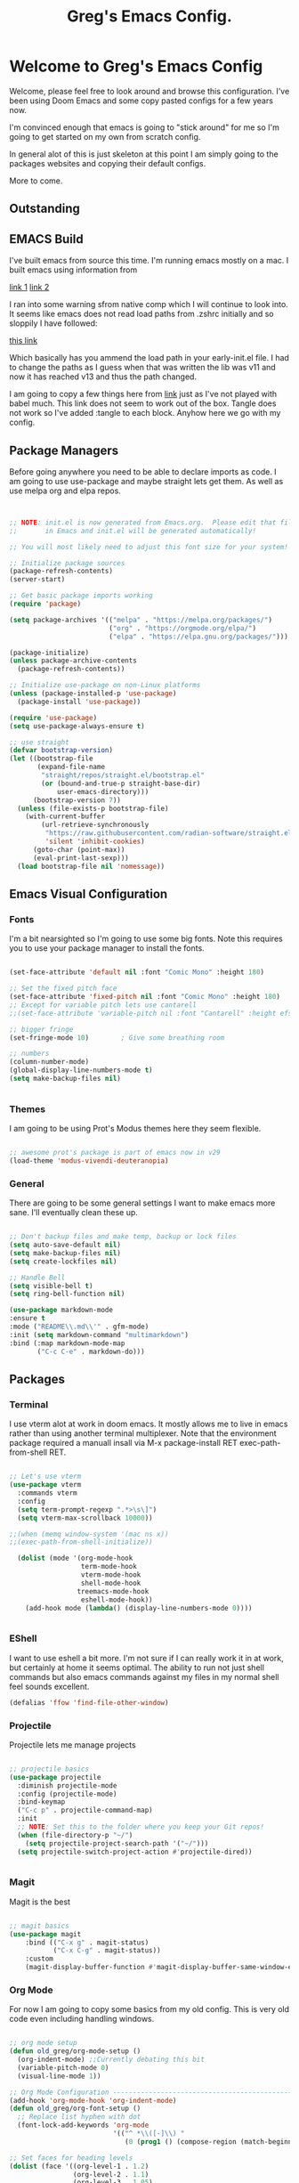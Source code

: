 #+title: Greg's Emacs Config.
#+PROPERTY: header-args:emacs-lisp :tangle ./init.el :mkdirp yes

* Welcome to Greg's Emacs Config

Welcome, please feel free to look around and browse this configuration. I've been using Doom Emacs and some copy pasted configs for a few years now.

I'm convinced enough that emacs is going to "stick around" for me so I'm going to get started on my own from scratch config.

In general alot of this is just skeleton at this point I am simply going to the packages websites and copying their default configs.

More to come.

** Outstanding

** EMACS Build

I've built emacs from source this time. I'm running emacs mostly on a mac. I built emacs using information from

[[https://dawranliou.com/blog/compiling-emacs-from-source/][link 1]]
[[https://stuff-things.net/2020/12/28/building-emacs-27-dot-1-on-macos-big-sur/][link 2]]

I ran into some warning sfrom native comp which I will continue to look into. It seems like emacs does not read load paths from .zshrc initially
and so sloppily I have followed:

[[https://github.com/d12frosted/homebrew-emacs-plus/issues/323][this link]]

Which basically has you ammend the load path in your early-init.el file. I had to change the paths as I guess when that was written the lib was v11 and now
it has reached v13 and thus the path changed.

I am going to copy a few things here from [[https://github.com/daviwil/emacs-from-scratch/tree/9388cf6ecd9b44c430867a5c3dad5f050fdc0ee1][link]] just as I've not played with babel much. This link does not seem to work out of the box. Tangle
does not work so I've added :tangle to each block. Anyhow here we go with my config.

** Package Managers

Before going anywhere you need to be able to declare imports as code. I am going to use use-package and maybe straight lets get them. As
well as use melpa org and elpa repos.

#+begin_src emacs-lisp :tangle ./init.el


  ;; NOTE: init.el is now generated from Emacs.org.  Please edit that file
  ;;       in Emacs and init.el will be generated automatically!

  ;; You will most likely need to adjust this font size for your system!

  ;; Initialize package sources
  (package-refresh-contents)
  (server-start) 

  ;; Get basic package imports working
  (require 'package)

  (setq package-archives '(("melpa" . "https://melpa.org/packages/")
                           ("org" . "https://orgmode.org/elpa/")
                           ("elpa" . "https://elpa.gnu.org/packages/")))

  (package-initialize)
  (unless package-archive-contents
    (package-refresh-contents))

  ;; Initialize use-package on non-Linux platforms
  (unless (package-installed-p 'use-package)
    (package-install 'use-package))

  (require 'use-package)
  (setq use-package-always-ensure t)

  ;; use straight
  (defvar bootstrap-version)
  (let ((bootstrap-file
         (expand-file-name
          "straight/repos/straight.el/bootstrap.el"
          (or (bound-and-true-p straight-base-dir)
              user-emacs-directory)))
        (bootstrap-version 7))
    (unless (file-exists-p bootstrap-file)
      (with-current-buffer
          (url-retrieve-synchronously
           "https://raw.githubusercontent.com/radian-software/straight.el/develop/install.el"
           'silent 'inhibit-cookies)
        (goto-char (point-max))
        (eval-print-last-sexp)))
    (load bootstrap-file nil 'nomessage))

#+end_src

** Emacs Visual Configuration

*** Fonts

I'm a bit nearsighted so I'm going to use some big fonts. Note this requires you to use your package manager to install the fonts.

#+begin_src emacs-lisp :tangle ./init.el

  (set-face-attribute 'default nil :font "Comic Mono" :height 180)

  ;; Set the fixed pitch face
  (set-face-attribute 'fixed-pitch nil :font "Comic Mono" :height 180)
  ;; Except for variable pitch lets use cantarell
  ;;(set-face-attribute 'variable-pitch nil :font "Cantarell" :height efs/default-font-size :weight 'regular)

  ;; bigger fringe
  (set-fringe-mode 10)        ; Give some breathing room

  ;; numbers
  (column-number-mode)
  (global-display-line-numbers-mode t)
  (setq make-backup-files nil)


#+end_src


*** Themes

I am going to be using Prot's Modus themes here they seem flexible.

#+begin_src emacs-lisp :tangle ./init.el

  ;; awesome prot's package is part of emacs now in v29
  (load-theme 'modus-vivendi-deuteranopia)

#+end_src

*** General

There are going to be some general settings I want to make emacs more sane. I'll eventually clean these up.

#+begin_src emacs-lisp :tangle ./init.el

  ;; Don't backup files and make temp, backup or lock files
  (setq auto-save-default nil)
  (setq make-backup-files nil)
  (setq create-lockfiles nil)

  ;; Handle Bell
  (setq visible-bell t)
  (setq ring-bell-function nil)

  (use-package markdown-mode
  :ensure t
  :mode ("README\\.md\\'" . gfm-mode)
  :init (setq markdown-command "multimarkdown")
  :bind (:map markdown-mode-map
         ("C-c C-e" . markdown-do)))

#+end_src


** Packages

*** Terminal

I use vterm alot at work in doom emacs. It mostly allows me to live in emacs rather than using
another terminal multiplexer. Note that the environment package required a manuall insall via M-x package-install RET exec-path-from-shell RET.

#+begin_src emacs-lisp :tangle ./init.el

  ;; Let's use vterm
  (use-package vterm
    :commands vterm
    :config
    (setq term-prompt-regexp ".*>\s\]")
    (setq vterm-max-scrollback 10000))

  ;;(when (memq window-system '(mac ns x))
  ;;(exec-path-from-shell-initialize))

    (dolist (mode '(org-mode-hook
                    term-mode-hook
                    vterm-mode-hook
                    shell-mode-hook
                   treemacs-mode-hook
                    eshell-mode-hook))
      (add-hook mode (lambda() (display-line-numbers-mode 0))))


#+end_src

*** EShell

I want to use eshell a bit more. I'm not sure if I can really work it in at work, but certainly at home it seems optimal. The ability to run not just shell commands but also emacs commands against my files in my normal shell feel sounds excellent.

#+begin_src emacs-lisp :tangle ./init.el
(defalias 'ffow 'find-file-other-window)
#+end_src

*** Projectile

Projectile lets me manage projects

#+begin_src emacs-lisp :tangle ./init.el

  ;; projectile basics
  (use-package projectile
    :diminish projectile-mode
    :config (projectile-mode)
    :bind-keymap
    ("C-c p" . projectile-command-map)
    :init
    ;; NOTE: Set this to the folder where you keep your Git repos!
    (when (file-directory-p "~/")
      (setq projectile-project-search-path '("~/")))
    (setq projectile-switch-project-action #'projectile-dired))


#+end_src

*** Magit

Magit is the best

#+begin_src emacs-lisp :tangle ./init.el

  ;; magit basics
  (use-package magit
      :bind (("C-x g" . magit-status)
             ("C-x C-g" . magit-status))
      :custom
      (magit-display-buffer-function #'magit-display-buffer-same-window-except-diff-v1))

#+end_src



*** Org Mode

For now I am going to copy some basics from my old config. This is very old code even including handling windows.

#+begin_src emacs-lisp :tangle ./init.el

  ;; org mode setup
  (defun old_greg/org-mode-setup ()
    (org-indent-mode) ;;Currently debating this bit
    (variable-pitch-mode 0)
    (visual-line-mode 1))

  ;; Org Mode Configuration ------------------------------------------------------
  (add-hook 'org-mode-hook 'org-indent-mode)
  (defun old_greg/org-font-setup ()
    ;; Replace list hyphen with dot
    (font-lock-add-keywords 'org-mode
                            '(("^ *\\([-]\\) "
                               (0 (prog1 () (compose-region (match-beginning 1) (match-end 1) "•")))))))

  ;; Set faces for heading levels
  (dolist (face '((org-level-1 . 1.2)
                  (org-level-2 . 1.1)
                  (org-level-3 . 1.05)
                  (org-level-4 . 1.0)
                  (org-level-5 . 1.1)
                  (org-level-6 . 1.1)
                  (org-level-7 . 1.1)
                  (org-level-8 . 1.1)))
    )

  (use-package org
    :hook (org-mode . old_greg/org-mode-setup)
    :config
    (setq org-ellipsis " ▾")
    (setq org-default-notes-file "~/Organization/02_Documents/todo.org")
    (global-set-key (kbd "C-c l") #'org-store-link)
    (global-set-key (kbd "C-c a") #'org-agenda)
    (global-set-key (kbd "C-c c") #'org-capture)
    (setq org-agenda-start-with-log-mode t)
    (setq org-log-done 'time)
    (setq org-log-into-drawer t)

    (setq org-todo-keywords
          '((sequence "TODO(t)" "NEXT(n)" "|" "DONE(d!)")
            (sequence "BACKLOG(b)" "PLAN(p)" "READY(r)" "ACTIVE(a)" "REVIEW(v)" "WAIT(w@/!)" "HOLD(h)" "|" "COMPLETED(c)" "CANC(k@)")))

    (setq org-tag-alist
          '((:startgroup)
            (:endgroup)
            ("@errand" . ?E)
            ("@chore" . ?C)
            ))


    (old_greg/org-font-setup))

  (defun old_greg/org-mode-visual-fill ()
    (setq visual-fill-column-width 200
          visual-fill-column-center-text t)
    (visual-fill-column-mode 1))

  (use-package visual-fill-column
    :hook (org-mode . old_greg/org-mode-visual-fill))

  (if
      (eq system-type 'windows-nt)
      (progn (setq org-agenda-files
                   (list
                    "C:\\Users\\csusggsn\\source\\repos\\Organization\\02_Documents\\todo.org"
                    "C:\\Users\\csusggsn\\source\\repos\\Organization\\02_Documents\\inbox.org"
                    )
                   )
             (setq org-refile-targets
                   '(
                     ("C:\\Users\\csusggsn\\Organization\\source\\repos\\02_Documents\\todo.org" :maxlevel . 2)
                     ("C:\\Users\\csusggsn\\Organization\\source\\repos\\02_Documents\\inbox.org" :maxlevel . 2)
                     )))

    )
  (if
      (not(eq system-type 'windows-nt))
      (progn (setq org-agenda-files
                   (list
                    "~/Organization/02_Documents/todo.org"
                    "~/Organization/02_Documents/inbox.org")
                   )
             (setq org-refile-targets
                   '(("~/Organization/02_Documents/todo.org" :maxlevel . 2)
                     ("~/Organization/02_Documents/inbox.org" :maxlevel . 1))))
    )
  (global-set-key (kbd "C-c a") 'org-agenda)

  (custom-set-faces
   '(org-block-begin-line
     ((t (:background "#212121" :extend t))))
   '(org-block
     ((t (:background "#252525" :extend t))))
   '(org-block-end-line
     ((t (:background "#212121" :extend t))))
   )

  (org-babel-do-load-languages
   'org-babel-load-languages
   '((emacs-lisp . t)
     (python . t)))

  (push '("conf-unix" . conf-unix) org-src-lang-modes)
#+end_src
*** Perspective Mode

Perspectives are critical to my workflow. They can be though of sort of as an emacs multiplexer I suppose. Each perspective has its own buffer list and window layouts. Perspectives can be used to have "workspaces" if you will for different topics for example a repo or your documents.

#+begin_src emacs-lisp :tangle ./init.el

  ;; perspective mode
  (use-package perspective
    :ensure t  ; use `:straight t` if using straight.el!
    :bind
    ("C-x C-b" . persp-list-buffers)
    :custom
    (persp-mode-prefix-key (kbd "C-x C-p"))
    :init
    (persp-mode))

#+end_src

*** Which Key

#+begin_src emacs-lisp :tangle ./init.el

  ;; helpful and which key
  (use-package helpful)

  (use-package which-key
  :init (which-key-mode)
  :diminish which-key-mode
  :config
  (setq which-key-idle-delay 1))
  (setq ivy-initial-inputs-alist nil)
#+end_src

*** Completions

**** Corfu

This is completion at point

#+begin_src emacs-lisp :tangle ./init.el

  (use-package corfu
    :init
    (global-corfu-mode)
    (corfu-popupinfo-mode)
    :custom
    (corfu-cycle t)
    (corfu-auto t)
    (corfu-auto-prefix 0.1)
    (corfu-auto-delay 0)
    (corfu-preselect 'prompt)
    (corfu-on-exact-match nil)
    (corfu-echo-documentation t)
    (corfu-popupinfo-delay 0.1)
    :hook
    (eshell-mode . (lambda () (setq-local corfu-auto nil)))
    (minibuffer-mode . (lambda () (setq-local corfu-auto nil)))
    )

  (use-package cape
    :after corfu
    :init
    (add-to-list 'completion-at-point-functions #'cape-file)
    (add-to-list 'completion-at-point-functions #'cape-elisp-block)
    (advice-add 'eglot-completion-at-point :around #'cape-wrap-buster)
    )
`
  (use-package yasnippet-capf
    :after cape
    :config
    (add-to-list 'completion-at-point-functions #'yasnippet-capf))

#+end_src

**** Vertico

This is menu completion by the minibuffer

#+begin_src emacs-lisp :tangle ./init.el

    ;; Enable vertico vertical completion buffer
  (use-package vertico
    :init
    (vertico-mode)

    ;; Different scroll margin
    ;; (setq vertico-scroll-margin 0)

    ;; Show more candidates
    ;; (setq vertico-count 20)

    ;; Grow and shrink the Vertico minibuffer
    (setq vertico-resize t)

    ;; Optionally enable cycling for `vertico-next' and `vertico-previous'.
    ;; (setq vertico-cycle t)
    )

  ;; Persist history over Emacs restarts. Vertico sorts by history position.
  (use-package savehist
    :init
    (savehist-mode))

  ;; A few more useful configurations...
  (use-package emacs
    :init
    ;; Add prompt indicator to `completing-read-multiple'.
    ;; We display [CRM<separator>], e.g., [CRM,] if the separator is a comma.
    (defun crm-indicator (args)
      (cons (format "[CRM%s] %s"
                    (replace-regexp-in-string
                     "\\`\\[.*?]\\*\\|\\[.*?]\\*\\'" ""
                     crm-separator)
                    (car args))
            (cdr args)))
    (advice-add #'completing-read-multiple :filter-args #'crm-indicator)

    ;; Do not allow the cursor in the minibuffer prompt
    (setq minibuffer-prompt-properties
          '(read-only t cursor-intangible t face minibuffer-prompt))
    (add-hook 'minibuffer-setup-hook #'cursor-intangible-mode)

    ;; Emacs 28: Hide commands in M-x which do not work in the current mode.
    ;; Vertico commands are hidden in normal buffers.
    ;; (setq read-extended-command-predicate
    ;;       #'command-completion-default-include-p)

    ;; Enable recursive minibuffers
    (setq enable-recursive-minibuffers t))


#+end_src

**** Orderless

This is for orderless this is sort of an enhancement to completion search where you can type parts of the word with spaces and get it such as 'us pac' would get you use package

#+begin_src emacs-lisp :tangle ./init.el

  ;; orderless searching of completions
  (use-package orderless
    :ensure t
    :custom
    (completion-styles '(orderless basic))
    (completion-category-overrides '((file (styles basic partial-completion)))))

#+end_src

**** Marginalia

This is to add context to the menus. It provides short help blurbs in the popups

#+begin_src emacs-lisp :tangle ./init.el

  ;; Enable rich annotations using the Marginalia package
  (use-package marginalia
    ;; Bind `marginalia-cycle' locally in the minibuffer.  To make the binding
    ;; available in the *Completions* buffer, add it to the
    ;; `completion-list-mode-map'.
    :bind (:map minibuffer-local-map
                ("M-A" . marginalia-cycle))

    ;; The :init section is always executed.
    :init

    ;; Marginalia must be activated in the :init section of use-package such that
    ;; the mode gets enabled right away. Note that this forces loading the
    ;; package.
    (marginalia-mode))

#+end_src

*** Consult

Along side marginalia and the associated packages consult is suggested for a host of search functions. It seems to be a little more atomic than what comes with doom emacs by default. There are basically commands for so many types of search. There is search in active buffers (line-mutli) vs in project files (grep or rgrep). It may take a bit to learn the different functions. At this point I should be able to set keys up for myself better than these default ones.

#+begin_src emacs-lisp :tangle ./init.el
  ;; Example configuration for Consult
(use-package consult
  ;; Replace bindings. Lazily loaded due by `use-package'.
  :bind (;; C-c bindings in `mode-specific-map'
         ("C-c M-x" . consult-mode-command)
         ("C-c h" . consult-history)
         ("C-c k" . consult-kmacro)
         ("C-c m" . consult-man)
         ("C-c i" . consult-info)
         ([remap Info-search] . consult-info)
         ;; C-x bindings in `ctl-x-map'
         ("C-x M-:" . consult-complex-command)     ;; orig. repeat-complex-command
         ("C-x b" . consult-buffer)                ;; orig. switch-to-buffer
         ("C-x 4 b" . consult-buffer-other-window) ;; orig. switch-to-buffer-other-window
         ("C-x 5 b" . consult-buffer-other-frame)  ;; orig. switch-to-buffer-other-frame
         ("C-x t b" . consult-buffer-other-tab)    ;; orig. switch-to-buffer-other-tab
         ("C-x r b" . consult-bookmark)            ;; orig. bookmark-jump
         ("C-x p b" . consult-project-buffer)      ;; orig. project-switch-to-buffer
         ;; Custom M-# bindings for fast register access
         ("M-#" . consult-register-load)
         ("M-'" . consult-register-store)          ;; orig. abbrev-prefix-mark (unrelated)
         ("C-M-#" . consult-register)
         ;; Other custom bindings
         ("M-y" . consult-yank-pop)                ;; orig. yank-pop
         ;; M-g bindings in `goto-map'
         ("M-g e" . consult-compile-error)
         ("M-g f" . consult-flymake)               ;; Alternative: consult-flycheck
         ("M-g g" . consult-goto-line)             ;; orig. goto-line
         ("M-g M-g" . consult-goto-line)           ;; orig. goto-line
         ("M-g o" . consult-outline)               ;; Alternative: consult-org-heading
         ("M-g m" . consult-mark)
         ("M-g k" . consult-global-mark)
         ("M-g i" . consult-imenu)
         ("M-g I" . consult-imenu-multi)
         ;; M-s bindings in `search-map'
         ("M-s d" . consult-find)                  ;; Alternative: consult-fd
         ("M-s c" . consult-locate)
         ("M-s g" . consult-grep)
         ("M-s G" . consult-git-grep)
         ("M-s r" . consult-ripgrep)
         ("M-s l" . consult-line)
         ("M-s L" . consult-line-multi)
         ("M-s k" . consult-keep-lines)
         ("M-s u" . consult-focus-lines)
         ;; Isearch integration
         ("M-s e" . consult-isearch-history)
         :map isearch-mode-map
         ("M-e" . consult-isearch-history)         ;; orig. isearch-edit-string
         ("M-s e" . consult-isearch-history)       ;; orig. isearch-edit-string
         ("M-s l" . consult-line)                  ;; needed by consult-line to detect isearch
         ("M-s L" . consult-line-multi)            ;; needed by consult-line to detect isearch
         ;; Minibuffer history
         :map minibuffer-local-map
         ("M-s" . consult-history)                 ;; orig. next-matching-history-element
         ("M-r" . consult-history))                ;; orig. previous-matching-history-element

  ;; Enable automatic preview at point in the *Completions* buffer. This is
  ;; relevant when you use the default completion UI.
  :hook (completion-list-mode . consult-preview-at-point-mode)

  ;; The :init configuration is always executed (Not lazy)
  :init

  ;; Optionally configure the register formatting. This improves the register
  ;; preview for `consult-register', `consult-register-load',
  ;; `consult-register-store' and the Emacs built-ins.
  (setq register-preview-delay 0.5
        register-preview-function #'consult-register-format)

  ;; Optionally tweak the register preview window.
  ;; This adds thin lines, sorting and hides the mode line of the window.
  (advice-add #'register-preview :override #'consult-register-window)

  ;; Use Consult to select xref locations with preview
  (setq xref-show-xrefs-function #'consult-xref
        xref-show-definitions-function #'consult-xref)

  ;; Configure other variables and modes in the :config section,
  ;; after lazily loading the package.
  :config

  ;; Optionally configure preview. The default value
  ;; is 'any, such that any key triggers the preview.
  ;; (setq consult-preview-key 'any)
  ;; (setq consult-preview-key "M-.")
  ;; (setq consult-preview-key '("S-<down>" "S-<up>"))
  ;; For some commands and buffer sources it is useful to configure the
  ;; :preview-key on a per-command basis using the `consult-customize' macro.
  (consult-customize
   consult-theme :preview-key '(:debounce 0.2 any)
   consult-ripgrep consult-git-grep consult-grep
   consult-bookmark consult-recent-file consult-xref
   consult--source-bookmark consult--source-file-register
   consult--source-recent-file consult--source-project-recent-file
   ;; :preview-key "M-."
   :preview-key '(:debounce 0.4 any))

  ;; Optionally configure the narrowing key.
  ;; Both < and C-+ work reasonably well.
  (setq consult-narrow-key "<") ;; "C-+"

  ;; Optionally make narrowing help available in the minibuffer.
  ;; You may want to use `embark-prefix-help-command' or which-key instead.
  ;; (define-key consult-narrow-map (vconcat consult-narrow-key "?") #'consult-narrow-help)

  ;; By default `consult-project-function' uses `project-root' from project.el.
  ;; Optionally configure a different project root function.
  ;;;; 1. project.el (the default)
  ;; (setq consult-project-function #'consult--default-project--function)
  ;;;; 2. vc.el (vc-root-dir)
  ;; (setq consult-project-function (lambda (_) (vc-root-dir)))
  ;;;; 3. locate-dominating-file
  ;; (setq consult-project-function (lambda (_) (locate-dominating-file "." ".git")))
  ;;;; 4. projectile.el (projectile-project-root)
  ;; (autoload 'projectile-project-root "projectile")
  ;; (setq consult-project-function (lambda (_) (projectile-project-root)))
  ;;;; 5. No project support
  ;; (setq consult-project-function nil)
)
#+end_src

*** YAS

#+begin_src emacs-lisp :tangle ./init.el

  ;; yas snippets
  (use-package yasnippet
    :ensure t
    :config
    (global-set-key (kbd "C-M-0") 'yas-expand)
    (yas-global-mode t)
    (add-to-list #'yas-snippet-dirs "my-personal-snippets")
    :diminish yas-minor-mode)
  (setq yas-snippet-dirs
        '("~/.emacs.d/snippets"                 ;; personal snippets
          ))

#+end_src

*** Lisps

This section is for using geiser and guile scheme for a class I am taking as well as common lisp as I use am comparing the two.

#+begin_src emacs-lisp :tangle ./init.el

    (use-package geiser-guile
      :ensure t)

    ;;(load (expand-file-name "~/.quicklisp/slime-helper.el"))
    ;;(setq inferior-lisp-program "sbcl")


#+end_src


*** Python and other programming languages

I code in python at work and will use it sometimes locally these are config tweaks I've made to use the python LSP et all.


#+begin_src emacs-lisp :tangle ./init.el
  (use-package eglot
    :defer t
    :bind (:map eglot-mode-map
                ("C-c l a" . eglot-code-actions)
                ("C-c l r" . eglot-rename)
                ("C-c l f" . eglot-format)
                ("C-c l d" . eldoc))
    :custom (eglot-report-progress nil)
    :config
    (setq read-process-output-max (* 1024 1024))
    (setq eglot-events-buffer-size 0)
    (add-to-list 'eglot-server-programs
               '(janet-mode . ("janet-lsp")))
    :hook
    ((python-mode . eglot-ensure)
     (lua-mode . eglot-ensure)
     (janet-mode . eglot-ensure)
     )
    )

  (use-package breadcrumb
    :config (breadcrumb-mode))
#+end_src

*** Janet, LUA, Love2D and Fennel Support

I am going to experiment with [[https://lua.org][Lua]], [[https://www.love2d.org][Love2D]], C and [[https://fennel-lang.org][Fennel]] as tools for daily language chores. I've used python for this for decades but the overly corporate feel of python and just the desire to get good with a lisp has me wanting to try other things. 

I've played with [[https://janet-lang.org][Janet]] a bit and have made my backup script for my journal with it. It seems fun, small and for sure scrappy enough. I examined scheme and while I like the GNU ecosystem in general I have some concerns with the political nature of the group. I'll keep my eye on it though.

For now these smaller, more packable languages like Janet and Lua seem to fit the bill. My needs are pretty simple, I'd like to be able to undertake small scripting needs with these langauges. Janet proved capable albeit harder than python for this. LUA seems great as well and Fennel will allow me to use LUA in a lisp-ey way. Likewise Love2d will provide a basis for doing graphical applications. A secondary desire would be to be able to host and run these things on the web easily. I like local apps, and will hope to get bash and CLI tools on an Ipad one day but getting graphics onto any device seems to require the web. We can sort of envision a web browser as a required shitty compile target in a way.

Much of this is motivated by the writings of [[http://akkartik.name][Kartik]] whom has a different motivation perhaps but a similar need to me to have a better simpler computing stack.

Goals are different however. I see alot of value in insulating myself from the overly complex systems we are all sold, but I see them as required right now. Meaning I need to play within these sandboxes unfortionatly. There is no current equitable system that produces free to the mind such as open source systems, that solve other issues for humanity like being outside and not sequestered in front of isolating screens.

I do not love mobile phones, but I do believe computing on the go is an essential part of going furthere here. Noone invents the important thing in a suburban house playing fortnight. They do it perhaps in a warehouse, a laboratory or out in nature. Enabling people to have computing where they are not in a cage is best.

Yesterday I was able to use this [[https://github.com/Davidobot/love.js][Lovejs]] project to quickly and easily deploy a graphical app to the web. You basically just run two shells commands as your build:

#+begin_src bash

  # zip the lua project (assume you have a main.lua)
  zip -9 -r hello.love .

  # "compile" the code using lovejs
  npx love.js hello.love game -c

  # move into the directory and serve the web application
  # pythons http server used here
  cd game
  python3 -m http.server 8000

#+end_src

Some Modes and Tools I will use are:
[[https://git.sr.ht/~technomancy/fennel-mode][fennel-mode]] - Install
[[https://git.sr.ht/~xerool/fennel-ls][fennel-ls]]
[[https://www.love2d.org/forums/viewtopic.php?t=83465][love2d minor mode maybe]]
[[http://immerrr.github.io/lua-mode/][lua mode]] - Installed
[[https://github.com/LuaLS/lua-language-server][lua lsp]]
[[https://github.com/ALSchwalm/janet-mode][janet mode]] - Installed
[[https://github.com/CFiggers/janet-lsp][janet lsp]]

To use the janet LSP I used this [[https://github.com/CFiggers/janet-lsp][repo]]

#+begin_src emacs-lisp :tangle ./init.el
  (use-package lua-mode
    :defer 1)

  (use-package janet-mode
    :defer 1
    :ensure t
    :mode (("\\.janet\\'" . janet-mode))
    )

  (use-package fennel-mode
    :defer 1)

  (use-package ob-janet
    :straight '(ob-janet
                :type git
                :host github
                :repo "DEADB17/ob-janet")
    :after org
    :pin manual
    :config
    (append '((janet . t)) org-babel-load-languages))
#+end_src

I'm going to add to this today. I'm adding a first stab at LUA support past the basic lua mode in emacs.

The first step is installing this [[https://luals.github.io/#other-install][LSP for LUA]]

#+begin_src bash
  brew install lua-language-server 
#+end_src

After this my LSP config above needs updating.
